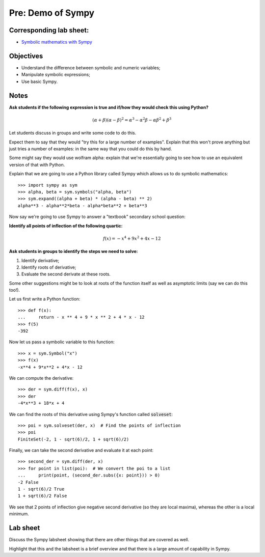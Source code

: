Pre: Demo of Sympy
==================

Corresponding lab sheet:
------------------------

- `Symbolic mathematics with Sympy <vknight.org/cfm/chapters/05/>`_

Objectives
----------

- Understand the difference between symbolic and numeric variables;
- Manipulate symbolic expressions;
- Use basic Sympy.

Notes
-----

**Ask students if the following expression is true and if/how they would check
this using Python?**

.. math::

    (\alpha + \beta)(\alpha - \beta)^2 =
    \alpha^{3} - \alpha^{2} \beta - \alpha \beta^{2} + \beta^{3}

Let students discuss in groups and write some code to do this.

Expect them to say that they would "try this for a large number of examples".
Explain that this won't prove anything but just tries a number of examples: in
the same way that you could do this by hand.

Some might say they would use wolfram alpha: explain that we're essentially
going to see how to use an equivalent version of that with Python.

Explain that we are going to use a Python library called Sympy which allows us
to do symbolic mathematics::

    >>> import sympy as sym
    >>> alpha, beta = sym.symbols("alpha, beta")
    >>> sym.expand((alpha + beta) * (alpha - beta) ** 2)
    alpha**3 - alpha**2*beta - alpha*beta**2 + beta**3

Now say we're going to use Sympy to answer a "textbook" secondary school
question:

**Identify all points of inflection of the following quartic:**

.. math::

    f(x) = -x^4 + 9x^2+4x-12

**Ask students in groups to identify the steps we need to solve:**

1. Identify derivative;
2. Identify roots of derivative;
3. Evaluate the second derivate at these roots.

Some other suggestions might be to look at roots of the function itself as well
as asymptotic limits (say we can do this too!).

Let us first write a Python function::

    >>> def f(x):
    ...     return - x ** 4 + 9 * x ** 2 + 4 * x - 12
    >>> f(5)
    -392

Now let us pass a symbolic variable to this function::

    >>> x = sym.Symbol("x")
    >>> f(x)
    -x**4 + 9*x**2 + 4*x - 12

We can compute the derivative::

    >>> der = sym.diff(f(x), x)
    >>> der
    -4*x**3 + 18*x + 4

We can find the roots of this derivative using Sympy's function called
:code:`solveset`::

    >>> poi = sym.solveset(der, x)  # Find the points of inflection
    >>> poi
    FiniteSet(-2, 1 - sqrt(6)/2, 1 + sqrt(6)/2)


Finally, we can take the second derivative and evaluate it at each point::

    >>> second_der = sym.diff(der, x)
    >>> for point in list(poi):  # We convert the poi to a list
    ...     print(point, (second_der.subs({x: point})) > 0)
    -2 False
    1 - sqrt(6)/2 True
    1 + sqrt(6)/2 False

We see that 2 points of inflection give negative second derivative (so they are
local maxima), whereas the other is a local minimum.

Lab sheet
---------

Discuss the Sympy labsheet showing that there are other things that are covered
as well.

Highlight that this and the labsheet is a brief overview and that there is a
large amount of capability in Sympy.
